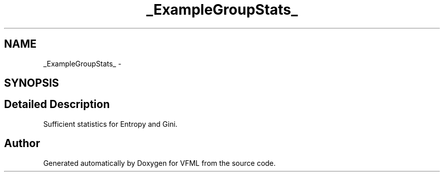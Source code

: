.TH "_ExampleGroupStats_" 3 "28 Jul 2003" "VFML" \" -*- nroff -*-
.ad l
.nh
.SH NAME
_ExampleGroupStats_ \- 
.SH SYNOPSIS
.br
.PP
.SH "Detailed Description"
.PP 
Sufficient statistics for Entropy and Gini. 

.SH "Author"
.PP 
Generated automatically by Doxygen for VFML from the source code.

